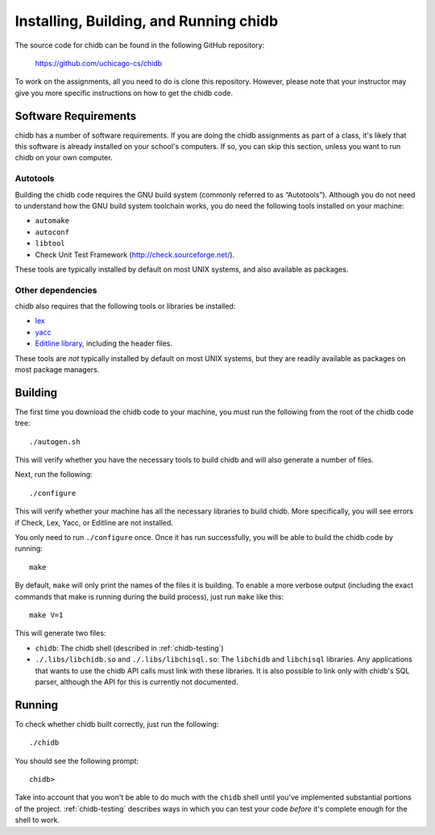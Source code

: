 .. _chidb-installing:

Installing, Building, and Running chidb
=======================================

The source code for chidb can be found in the following GitHub repository:

    https://github.com/uchicago-cs/chidb

To work on the assignments, all you need to do is clone this repository. However,
please note that your instructor may give you more specific instructions on how
to get the chidb code.

Software Requirements
---------------------

chidb has a number of software requirements. If you are doing the chidb assignments
as part of a class, it's likely that this software is already installed on your
school's computers. If so, you can skip this section, unless you want to run chidb
on your own computer.


Autotools
~~~~~~~~~

Building the chidb code requires the GNU build system (commonly referred to as
“Autotools”). Although you do not need to understand how the GNU build system
toolchain works, you do need the following tools installed on your machine:

-  ``automake``

-  ``autoconf``

-  ``libtool``

-  Check Unit Test Framework (http://check.sourceforge.net/).

These tools are typically installed by default on most UNIX systems, and also
available as packages.

Other dependencies
~~~~~~~~~~~~~~~~~~

chidb also requires that the following tools or libraries be installed:

- `lex <http://en.wikipedia.org/wiki/Lex_(software)>`_
- `yacc <http://en.wikipedia.org/wiki/Yacc>`_
- `Editline library <http://thrysoee.dk/editline/>`_, including the header files.

These tools are *not* typically installed by default on most UNIX systems,
but they are readily available as packages on most package managers.

Building
--------

The first time you download the chidb code to your machine, you must run the
following from the root of the chidb code tree:

::

    ./autogen.sh 

This will verify whether you have the necessary tools to build chidb and will
also generate a number of files.

Next, run the following:

::

    ./configure

This will verify whether your machine has all the necessary libraries to build
chidb. More specifically, you will see errors if Check, Lex, Yacc, or Editline
are not installed.

You only need to run ``./configure`` once. Once it has run successfully, you
will be able to build the chidb code by running:

::

    make

By default, ``make`` will only print the names of the files it is building. To
enable a more verbose output (including the exact commands that make is running
during the build process), just run ``make`` like this:

::

    make V=1

This will generate two files:

-  ``chidb``: The chidb shell (described in :ref:`chidb-testing`)

-  ``./.libs/libchidb.so`` and ``./.libs/libchisql.so``: The ``libchidb`` and
   ``libchisql`` libraries. Any applications that wants to use the chidb API
   calls must link with these libraries. It is also possible to link only with
   chidb's SQL parser, although the API for this is currently not documented.


Running
-------

To check whether chidb built correctly, just run the following::

       ./chidb

You should see the following prompt::

   chidb>

Take into account that you won't be able to do much with the ``chidb`` shell until 
you've implemented substantial portions of the project. :ref:`chidb-testing` describes
ways in which you can test your code *before* it's complete enough for the shell to work.


